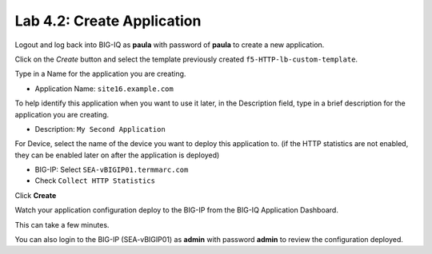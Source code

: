 Lab 4.2: Create Application
---------------------------
Logout and log back into BIG-IQ as **paula** with password of **paula** to create a new application.

Click on the *Create* button
and select the template previously created ``f5-HTTP-lb-custom-template``.

Type in a Name for the application you are creating.

- Application Name: ``site16.example.com``

To help identify this application when you want to use it later, in the Description field, type in a brief description for the application you are creating.

- Description: ``My Second Application``

For Device, select the name of the device you want to deploy this application to. (if the HTTP statistics are not enabled, they can be enabled later on after the application is deployed)

- BIG-IP: Select ``SEA-vBIGIP01.termmarc.com``
- Check ``Collect HTTP Statistics``

Click **Create**

Watch your application configuration deploy to the BIG-IP from the BIG-IQ Application Dashboard.

This can take a few minutes.

You can also login to the BIG-IP (SEA-vBIGIP01) as **admin** with password **admin** to review the configuration deployed.